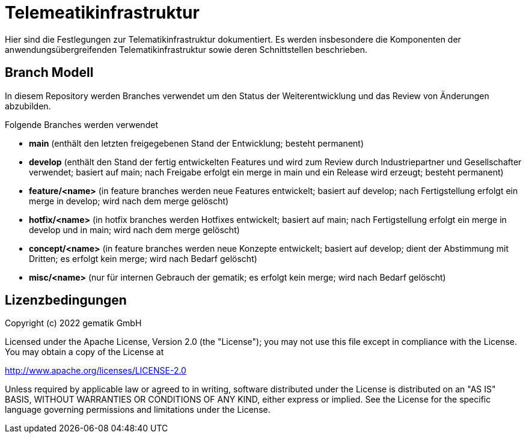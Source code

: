 = Telemeatikinfrastruktur

Hier sind die Festlegungen zur Telematikinfrastruktur dokumentiert. Es werden insbesondere die Komponenten der anwendungsübergreifenden Telematikinfrastruktur sowie deren Schnittstellen beschrieben.

== Branch Modell

In diesem Repository werden Branches verwendet um den Status der Weiterentwicklung und das Review von Änderungen abzubilden.

Folgende Branches werden verwendet

- *main* (enthält den letzten freigegebenen Stand der Entwicklung; besteht permanent)
- *develop* (enthält den Stand der fertig entwickelten Features und wird zum Review durch Industriepartner und Gesellschafter verwendet; basiert auf main; nach Freigabe erfolgt ein merge in main und ein Release wird erzeugt; besteht permanent)
- *feature/<name>* (in feature branches werden neue Features entwickelt; basiert auf develop; nach Fertigstellung erfolgt ein merge in develop; wird nach dem merge gelöscht)
- *hotfix/<name>* (in hotfix branches werden Hotfixes entwickelt; basiert auf main; nach Fertigstellung erfolgt ein merge in develop und in main; wird nach dem merge gelöscht)
- *concept/<name>* (in feature branches werden neue Konzepte entwickelt; basiert auf develop; dient der Abstimmung mit Dritten; es erfolgt kein merge; wird nach Bedarf gelöscht)
- *misc/<name>* (nur für internen Gebrauch der gematik; es erfolgt kein merge; wird nach Bedarf gelöscht)

== Lizenzbedingungen

Copyright (c) 2022 gematik GmbH

Licensed under the Apache License, Version 2.0 (the "License");
you may not use this file except in compliance with the License.
You may obtain a copy of the License at

http://www.apache.org/licenses/LICENSE-2.0

Unless required by applicable law or agreed to in writing, software
distributed under the License is distributed on an "AS IS" BASIS,
WITHOUT WARRANTIES OR CONDITIONS OF ANY KIND, either express or implied.
See the License for the specific language governing permissions and
limitations under the License.
